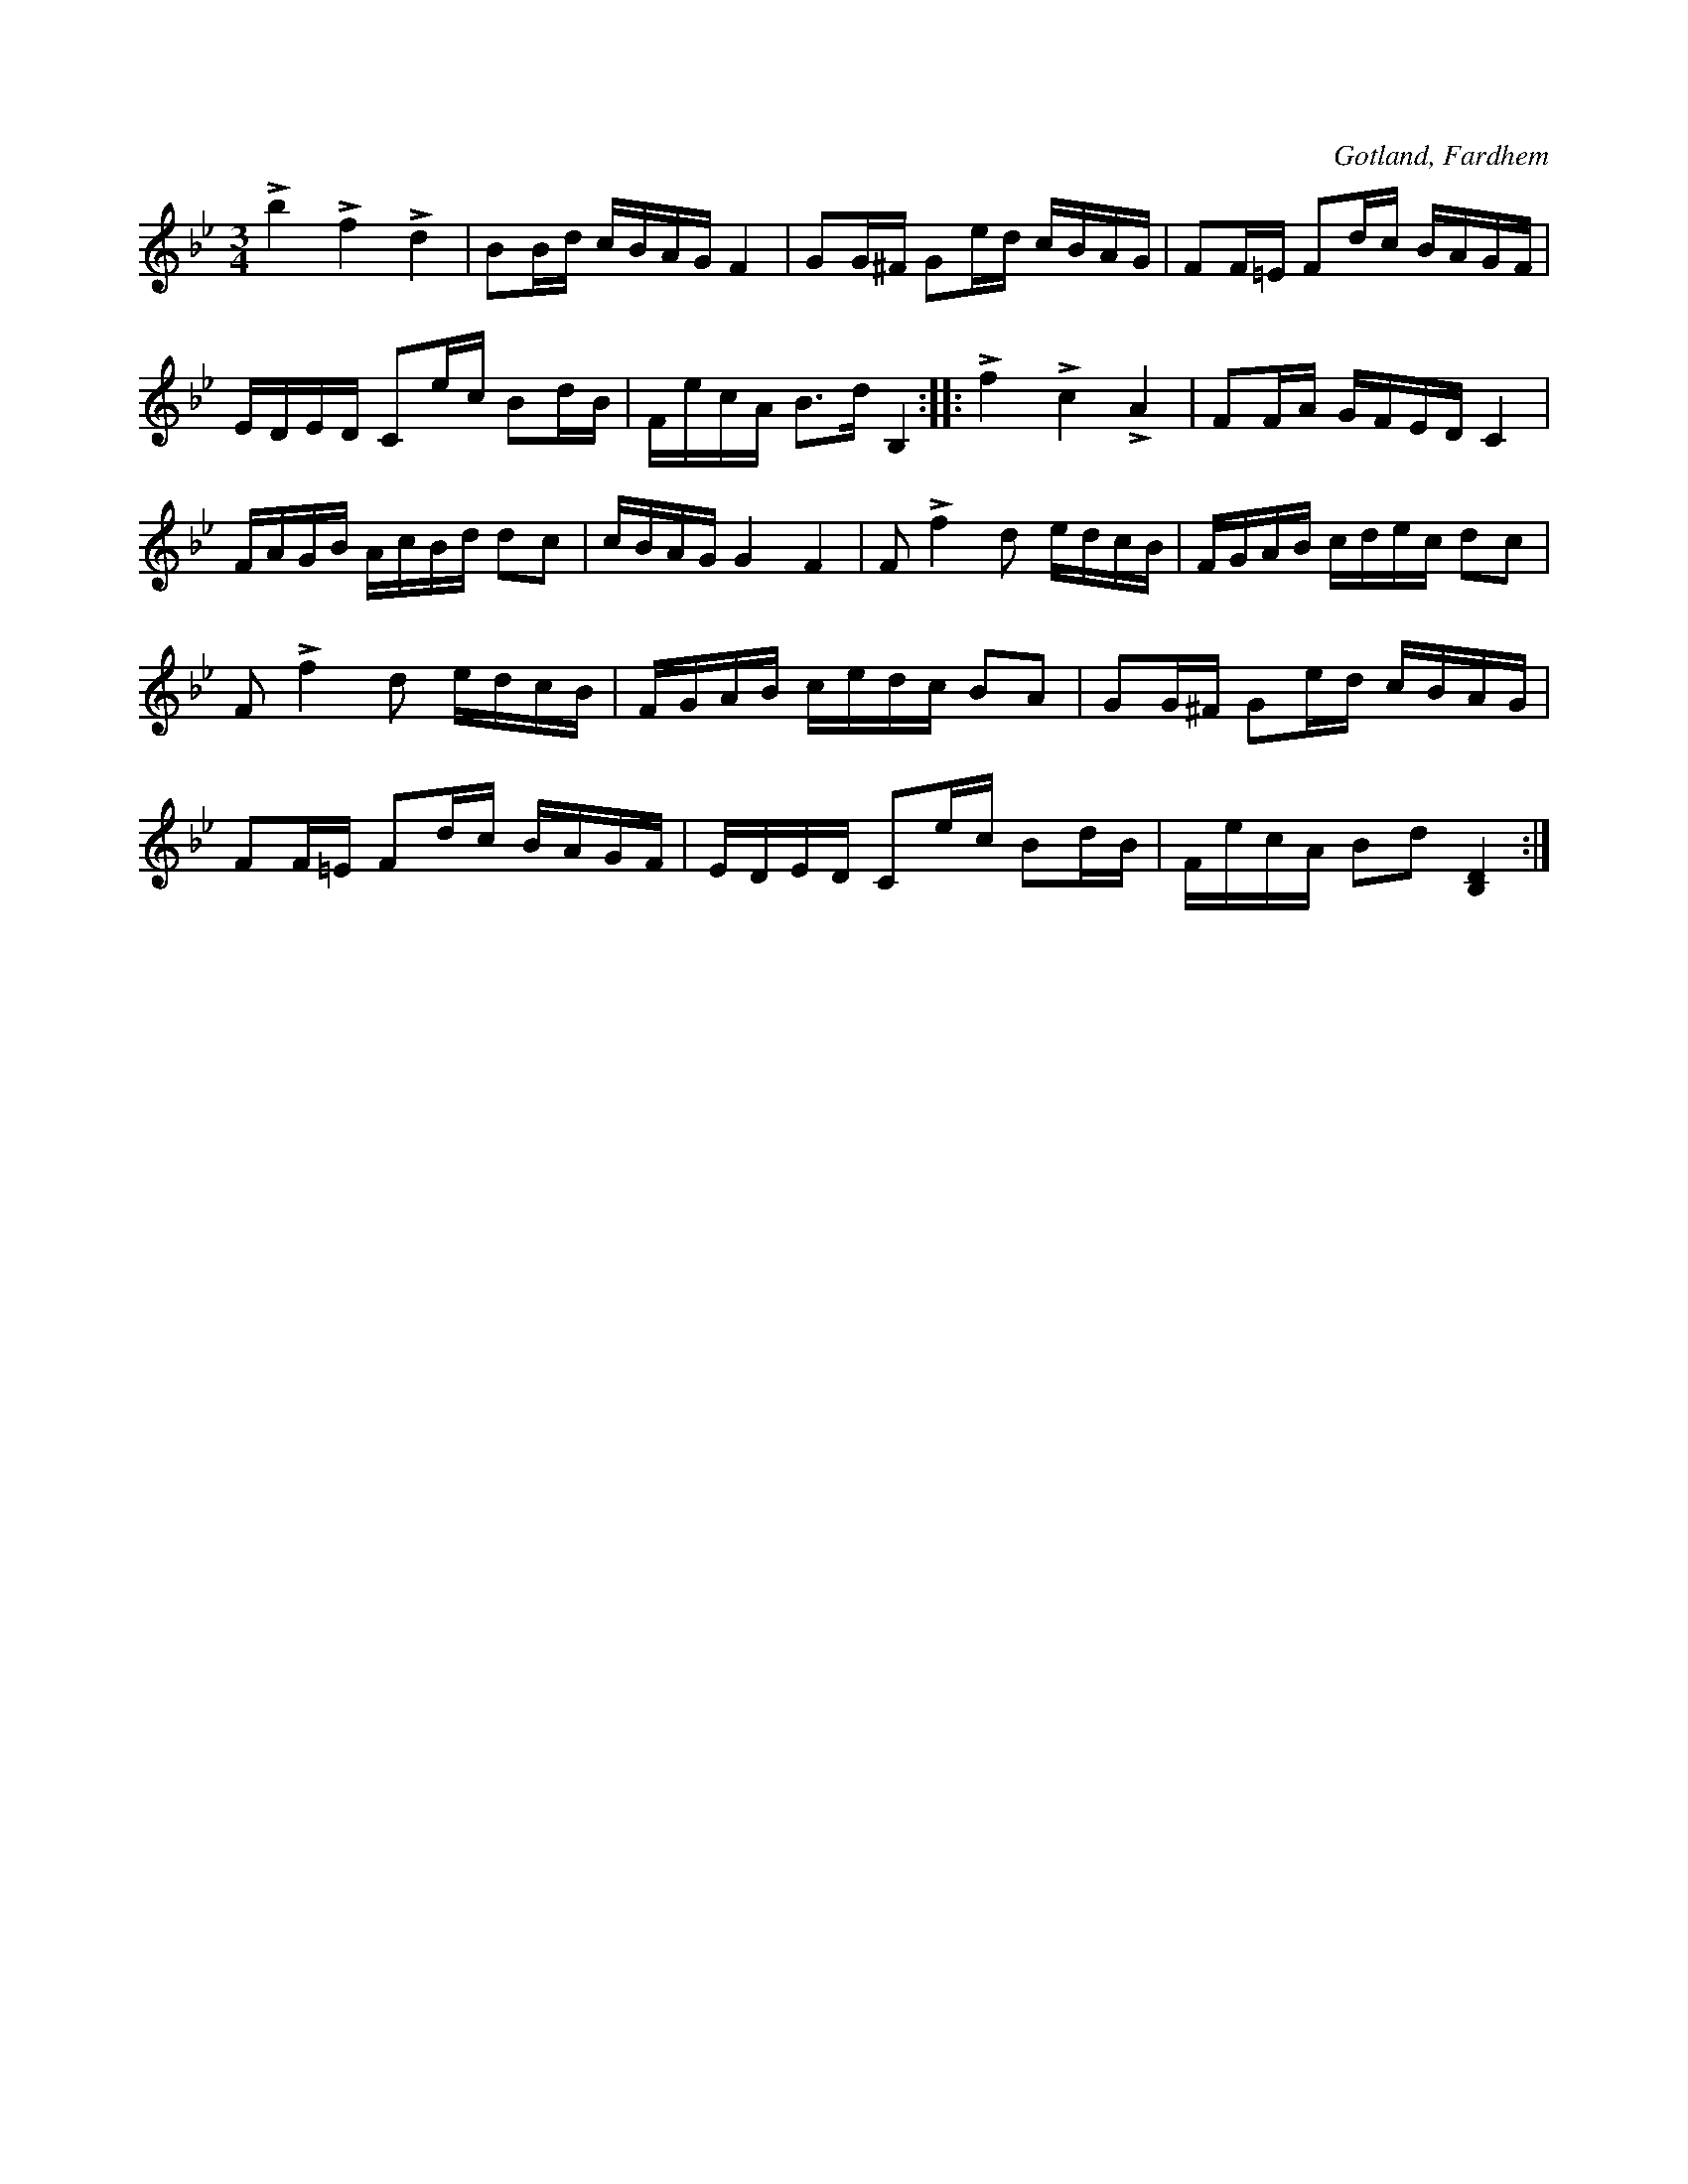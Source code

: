 X:222
Z:Clara Andermo 2008-01-26: I andra reprisens andra takt ska eb förmodligen vara e
T:
R:polska
S:Ur en handskriven notbok, tillhörig kyrkoherden Joneson, Fardhem.
O:Gotland, Fardhem
M:3/4
L:1/16
K:Bb
Lb4 Lf4 Ld4|B2Bd cBAG F4|G2G^F G2ed cBAG|F2F=E F2dc BAGF|
EDED C2ec B2dB|FecA B3d B,4::Lf4 Lc4 LA4|F2FA GFED C4|
FAGB AcBd d2c2|cBAG G4 F4|F2 Lf4 d2 edcB|FGAB cdec d2c2|
F2 Lf4 d2 edcB|FGAB cedc B2A2|G2G^F G2ed cBAG|
F2F=E F2dc BAGF|EDED C2ec B2dB|FecA B2d2 [B,D]4:|

